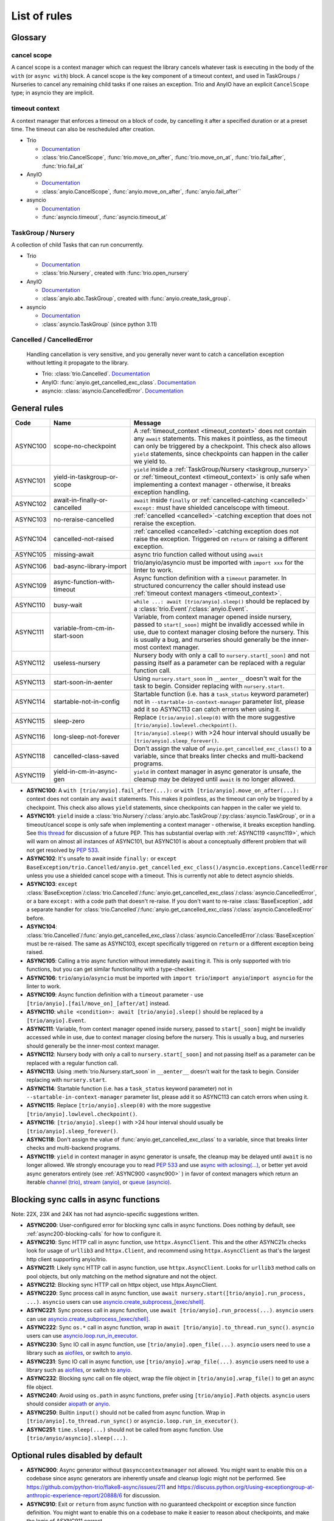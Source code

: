 ****************
List of rules
****************

.. Esp when writing short descriptions it'd be very handy to link to a glossary, instead of saying stuff like ``except BaseException/trio.Cancelled/anyio.get_cancelled_exc_class()/asyncio.exceptions.CancelledError``
   it also allows easier use of library-specific terminology without forcing people to know all libraries by heart.
   It should probably have it's own page in the long run

Glossary
========

.. _cancel_scope:

cancel scope
------------
A cancel scope is a context manager which can request the library cancels
whatever task is executing in the body of the ``with`` (or ``async with``)
block.  A cancel scope is the key component of a timeout context, and used in
TaskGroups / Nurseries to cancel any remaining child tasks if one raises an
exception.  Trio and AnyIO have an explicit ``CancelScope`` type; in asyncio
they are implicit.

.. _timeout_context:

timeout context
---------------
A context manager that enforces a timeout on a block of code, by cancelling it
after a specified duration or at a preset time.  The timeout can also be
rescheduled after creation.

.. I find this to have excessive spacing before/after sublists. Probably requires CSS to fix?

* Trio

  * `Documentation <https://trio.readthedocs.io/en/stable/reference-core.html#cancellation-and-timeouts>`__

  * :class:`trio.CancelScope`, :func:`trio.move_on_after`, :func:`trio.move_on_at`, :func:`trio.fail_after`, :func:`trio.fail_at`

* AnyIO

  * `Documentation <https://anyio.readthedocs.io/en/stable/cancellation.html>`__

  * :class:`anyio.CancelScope`, :func:`anyio.move_on_after`, :func:`anyio.fail_after``

* asyncio

  * `Documentation <https://docs.python.org/3/library/asyncio-task.html#timeouts>`__

  * :func:`asyncio.timeout`, :func:`asyncio.timeout_at`

.. _taskgroup_nursery:

TaskGroup / Nursery
-------------------

A collection of child Tasks that can run concurrently.

* Trio

  * `Documentation <https://trio.readthedocs.io/en/stable/reference-core.html#tasks-let-you-do-multiple-things-at-once>`__
  * :class:`trio.Nursery`, created with :func:`trio.open_nursery`
* AnyIO

  * `Documentation <https://anyio.readthedocs.io/en/stable/tasks.html>`__
  * :class:`anyio.abc.TaskGroup`, created with :func:`anyio.create_task_group`.
* asyncio

  * `Documentation <https://docs.python.org/3/library/asyncio-task.html#asyncio.TaskGroup>`__
  * :class:`asyncio.TaskGroup` (since python 3.11)


.. _cancelled:

Cancelled / CancelledError
--------------------------

  Handling cancellation is very sensitive, and you generally never want to catch a cancellation exception without letting it propagate to the library.

  * Trio: :class:`trio.Cancelled`. `Documentation <https://trio.readthedocs.io/en/stable/reference-core.html#cancellation-and-timeouts>`__
  * AnyIO: :func:`anyio.get_cancelled_exc_class`. `Documentation <https://anyio.readthedocs.io/en/stable/cancellation.html>`__
  * asyncio: :class:`asyncio.CancelledError`. `Documentation <https://docs.python.org/3/library/asyncio-task.html#task-cancellation>`__


General rules
=============



.. For some reason using :ref:`timeout_context` fails to find the reference, but :ref:`timeout_context <timeout_context>` works. I have no clue why

.. list-table::
   :widths: 1 18 40
   :header-rows: 1

   * - Code
     - Name
     - Message
   * - ASYNC100
     - scope-no-checkpoint
     - A :ref:`timeout_context <timeout_context>` does not contain any ``await`` statements.  This makes it pointless, as the timeout can only be triggered by a checkpoint. This check also allows ``yield`` statements, since checkpoints can happen in the caller we yield to.
   * - ASYNC101
     - yield-in-taskgroup-or-scope
     - ``yield`` inside a :ref:`TaskGroup/Nursery <taskgroup_nursery>` or :ref:`timeout_context <timeout_context>` is only safe when implementing a context manager - otherwise, it breaks exception handling.
   * - ASYNC102
     - await-in-finally-or-cancelled
     - ``await`` inside ``finally`` or :ref:`cancelled-catching <cancelled>` ``except:`` must have shielded cancelscope with timeout.
   * - ASYNC103
     - no-reraise-cancelled
     - :ref:`cancelled <cancelled>`-catching exception that does not reraise the exception.
   * - ASYNC104
     - cancelled-not-raised
     - :ref:`cancelled <cancelled>`-catching exception does not raise the exception. Triggered on ``return`` or raising a different exception.
   * - ASYNC105
     - missing-await
     - async trio function called without using ``await``
   * - ASYNC106
     - bad-async-library-import
     - trio/anyio/asyncio must be imported with ``import xxx`` for the linter to work.
   * - ASYNC109
     - async-function-with-timeout
     - Async function definition with a ``timeout`` parameter. In structured concurrency the caller should instead use :ref:`timeout context managers <timeout_context>`.
   * - ASYNC110
     - busy-wait
     - ``while ...: await [trio/anyio].sleep()`` should be replaced by a :class:`trio.Event`/:class:`anyio.Event`.
   * - ASYNC111
     - variable-from-cm-in-start-soon
     - Variable, from context manager opened inside nursery, passed to ``start[_soon]`` might be invalidly accessed while in use, due to context manager closing before the nursery. This is usually a bug, and nurseries should generally be the inner-most context manager.
   * - ASYNC112
     - useless-nursery
     - Nursery body with only a call to ``nursery.start[_soon]`` and not passing itself as a parameter can be replaced with a regular function call.
   * - ASYNC113
     - start-soon-in-aenter
     - Using ``nursery.start_soon`` in ``__aenter__`` doesn't wait for the task to begin. Consider replacing with ``nursery.start``.
   * - ASYNC114
     - startable-not-in-config
     - Startable function (i.e. has a ``task_status`` keyword parameter) not in ``--startable-in-context-manager`` parameter list, please add it so ASYNC113 can catch errors when using it.
   * - ASYNC115
     - sleep-zero
     - Replace ``[trio/anyio].sleep(0)`` with the more suggestive ``[trio/anyio].lowlevel.checkpoint()``.
   * - ASYNC116
     - long-sleep-not-forever
     - ``[trio/anyio].sleep()`` with >24 hour interval should usually be ``[trio/anyio].sleep_forever()``.
   * - ASYNC118
     - cancelled-class-saved
     - Don't assign the value of ``anyio.get_cancelled_exc_class()`` to a variable, since that breaks linter checks and multi-backend programs.
   * - ASYNC119
     - yield-in-cm-in-async-gen
     - ``yield`` in context manager in async generator is unsafe, the cleanup may be delayed until ``await`` is no longer allowed.

- **ASYNC100**: A ``with [trio/anyio].fail_after(...):`` or ``with [trio/anyio].move_on_after(...):`` context does not contain any ``await`` statements.  This makes it pointless, as the timeout can only be triggered by a checkpoint. This check also allows ``yield`` statements, since checkpoints can happen in the caller we yield to.

- **ASYNC101**: ``yield`` inside a :class:`trio.Nursery`/:class:`anyio.abc.TaskGroup`/:py:class:`asyncio.TaskGroup`, or in a timeout/cancel scope is only safe when implementing a context manager - otherwise, it breaks exception handling. See `this thread <https://discuss.python.org/t/preventing-yield-inside-certain-context-managers/1091/23>`_ for discussion of a future PEP. This has substantial overlap with :ref:`ASYNC119 <async119>`, which will warn on almost all instances of ASYNC101, but ASYNC101 is about a conceptually different problem that will not get resolved by `PEP 533 <https://peps.python.org/pep-0533/>`_.
- **ASYNC102**: It's unsafe to await inside ``finally:`` or ``except BaseException/trio.Cancelled/anyio.get_cancelled_exc_class()/asyncio.exceptions.CancelledError`` unless you use a shielded cancel scope with a timeout. This is currently not able to detect asyncio shields.
- **ASYNC103**: ``except`` :class:`BaseException`/:class:`trio.Cancelled`/:func:`anyio.get_cancelled_exc_class`/:class:`asyncio.CancelledError`, or a bare ``except:`` with a code path that doesn't re-raise. If you don't want to re-raise :class:`BaseException`, add a separate handler for :class:`trio.Cancelled`/:func:`anyio.get_cancelled_exc_class`/:class:`asyncio.CancelledError` before.
- **ASYNC104**: :class:`trio.Cancelled`/:func:`anyio.get_cancelled_exc_class`/:class:`asyncio.CancelledError`/:class:`BaseException` must be re-raised. The same as ASYNC103, except specifically triggered on ``return`` or a different exception being raised.
- **ASYNC105**: Calling a trio async function without immediately ``await``\ ing it. This is only supported with trio functions, but you can get similar functionality with a type-checker.
- **ASYNC106**: ``trio``/``anyio``/``asyncio`` must be imported with ``import trio``/``import anyio``/``import asyncio`` for the linter to work.
- **ASYNC109**: Async function definition with a ``timeout`` parameter - use ``[trio/anyio].[fail/move_on]_[after/at]`` instead.
- **ASYNC110**: ``while <condition>: await [trio/anyio].sleep()`` should be replaced by a ``[trio/anyio].Event``.
- **ASYNC111**: Variable, from context manager opened inside nursery, passed to ``start[_soon]`` might be invalidly accessed while in use, due to context manager closing before the nursery. This is usually a bug, and nurseries should generally be the inner-most context manager.
- **ASYNC112**: Nursery body with only a call to ``nursery.start[_soon]`` and not passing itself as a parameter can be replaced with a regular function call.
- **ASYNC113**: Using :meth:`trio.Nursery.start_soon` in ``__aenter__`` doesn't wait for the task to begin. Consider replacing with ``nursery.start``.
- **ASYNC114**: Startable function (i.e. has a ``task_status`` keyword parameter) not in ``--startable-in-context-manager`` parameter list, please add it so ASYNC113 can catch errors when using it.
- **ASYNC115**: Replace ``[trio/anyio].sleep(0)`` with the more suggestive ``[trio/anyio].lowlevel.checkpoint()``.
- **ASYNC116**: ``[trio/anyio].sleep()`` with >24 hour interval should usually be ``[trio/anyio].sleep_forever()``.
- **ASYNC118**: Don't assign the value of :func:`anyio.get_cancelled_exc_class` to a variable, since that breaks linter checks and multi-backend programs.

  .. _async119:

- **ASYNC119**: ``yield`` in context manager in async generator is unsafe, the cleanup may be delayed until ``await`` is no longer allowed. We strongly encourage you to read `PEP 533 <https://peps.python.org/pep-0533/>`_ and use `async with aclosing(...) <https://docs.python.org/3/library/contextlib.html#contextlib.aclosing>`_, or better yet avoid async generators entirely (see :ref:`ASYNC900 <async900>` ) in favor of context managers which return an iterable `channel (trio) <https://trio.readthedocs.io/en/stable/reference-core.html#channels>`_, `stream (anyio) <https://anyio.readthedocs.io/en/stable/streams.html#streams>`_, or `queue (asyncio) <https://docs.python.org/3/library/asyncio-queue.html>`_.

  .. TODO: use intersphinx(?) instead of having to specify full URL

Blocking sync calls in async functions
======================================

Note: 22X, 23X and 24X has not had asyncio-specific suggestions written.


- **ASYNC200**: User-configured error for blocking sync calls in async functions. Does nothing by default, see :ref:`async200-blocking-calls` for how to configure it.
- **ASYNC210**: Sync HTTP call in async function, use ``httpx.AsyncClient``. This and the other ASYNC21x checks look for usage of ``urllib3`` and ``httpx.Client``, and recommend using ``httpx.AsyncClient`` as that's the largest http client supporting anyio/trio.
- **ASYNC211**: Likely sync HTTP call in async function, use ``httpx.AsyncClient``. Looks for ``urllib3`` method calls on pool objects, but only matching on the method signature and not the object.
- **ASYNC212**: Blocking sync HTTP call on httpx object, use httpx.AsyncClient.
- **ASYNC220**: Sync process call in async function, use ``await nursery.start([trio/anyio].run_process, ...)``. ``asyncio`` users can use `asyncio.create_subprocess_[exec/shell] <https://docs.python.org/3/library/asyncio-subprocess.html>`_.
- **ASYNC221**: Sync process call in async function, use ``await [trio/anyio].run_process(...)``. ``asyncio`` users can use `asyncio.create_subprocess_[exec/shell] <https://docs.python.org/3/library/asyncio-subprocess.html>`_.
- **ASYNC222**: Sync ``os.*`` call in async function, wrap in ``await [trio/anyio].to_thread.run_sync()``. ``asyncio`` users can use `asyncio.loop.run_in_executor <https://docs.python.org/3/library/asyncio-subprocess.html>`_.
- **ASYNC230**: Sync IO call in async function, use ``[trio/anyio].open_file(...)``. ``asyncio`` users need to use a library such as `aiofiles <https://pypi.org/project/aiofiles/>`_, or switch to `anyio <https://github.com/agronholm/anyio>`_.
- **ASYNC231**: Sync IO call in async function, use ``[trio/anyio].wrap_file(...)``. ``asyncio`` users need to use a library such as `aiofiles <https://pypi.org/project/aiofiles/>`_, or switch to `anyio <https://github.com/agronholm/anyio>`_.
- **ASYNC232**: Blocking sync call on file object, wrap the file object in ``[trio/anyio].wrap_file()`` to get an async file object.
- **ASYNC240**: Avoid using ``os.path`` in async functions, prefer using ``[trio/anyio].Path`` objects. ``asyncio`` users should consider `aiopath <https://pypi.org/project/aiopath>`_ or `anyio <https://github.com/agronholm/anyio>`_.
- **ASYNC250**: Builtin ``input()`` should not be called from async function. Wrap in ``[trio/anyio].to_thread.run_sync()`` or ``asyncio.loop.run_in_executor()``.
- **ASYNC251**: ``time.sleep(...)`` should not be called from async function. Use ``[trio/anyio/asyncio].sleep(...)``.


Optional rules disabled by default
==================================

.. _async900:

- **ASYNC900**: Async generator without ``@asynccontextmanager`` not allowed. You might want to enable this on a codebase since async generators are inherently unsafe and cleanup logic might not be performed. See https://github.com/python-trio/flake8-async/issues/211 and https://discuss.python.org/t/using-exceptiongroup-at-anthropic-experience-report/20888/6 for discussion.
- **ASYNC910**: Exit or ``return`` from async function with no guaranteed checkpoint or exception since function definition. You might want to enable this on a codebase to make it easier to reason about checkpoints, and make the logic of ASYNC911 correct.
- **ASYNC911**: Exit, ``yield`` or ``return`` from async iterable with no guaranteed checkpoint since possible function entry (yield or function definition)
  Checkpoints are ``await``, ``async for``, and ``async with`` (on one of enter/exit).
- **ASYNC912**: A timeout/cancelscope has checkpoints, but they're not guaranteed to run. Similar to ASYNC100, but it does not warn on trivial cases where there is no checkpoint at all. It instead shares logic with ASYNC910 and ASYNC911 for parsing conditionals and branches.

Removed rules
================

- **TRIOxxx**: All error codes are now renamed ASYNCxxx
- **TRIO107**: Renamed to TRIO910
- **TRIO108**: Renamed to TRIO911
- **TRIO117**: "Don't raise or catch ``trio.[NonBase]MultiError``, prefer ``[exceptiongroup.]BaseExceptionGroup``." ``MultiError`` was removed in trio==0.24.0.
